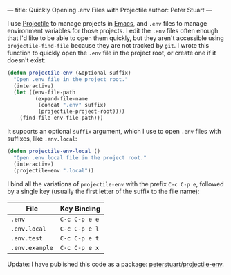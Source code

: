 ---
title: Quickly Opening .env Files with Projectile
author: Peter Stuart
---

I use [[https://github.com/bbatsov/projectile][Projectile]] to manage projects in [[https://www.gnu.org/software/emacs][Emacs]], and ~.env~ files to manage environment variables for those projects. I edit the ~.env~ files often enough that I'd like to be able to open them quickly, but they aren't accessible using ~projectile-find-file~ because they are not tracked by ~git~. I wrote this function to quickly open the ~.env~ file in the project root, or create one if it doesn't exist:

#+BEGIN_SRC emacs-lisp
(defun projectile-env (&optional suffix)
  "Open .env file in the project root."
  (interactive)
  (let ((env-file-path
         (expand-file-name
          (concat ".env" suffix)
          (projectile-project-root))))
    (find-file env-file-path)))
#+END_SRC

It supports an optional ~suffix~ argument, which I use to open ~.env~ files with suffixes, like ~.env.local~:

#+BEGIN_SRC emacs-lisp
(defun projectile-env-local ()
  "Open .env.local file in the project root."
  (interactive)
  (projectile-env ".local"))
#+END_SRC

I bind all the variations of ~projectile-env~ with the prefix ~C-c C-p e~, followed by a single key (usually the first letter of the suffix to the file name):

| File           | Key Binding   |
|----------------+---------------|
| ~.env~         | ~C-c C-p e e~ |
| ~.env.local~   | ~C-c C-p e l~ |
| ~.env.test~    | ~C-c C-p e t~ |
| ~.env.example~ | ~C-c C-p e x~ |

Update: I have published this code as a package: [[https://github.com/peterstuart/projectile-env][peterstuart/projectile-env]].
